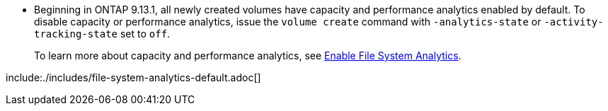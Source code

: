 * Beginning in ONTAP 9.13.1, all newly created volumes have capacity and performance analytics enabled by default. To disable capacity or performance analytics, issue the `volume create` command with `-analytics-state` or `-activity-tracking-state` set to `off`. 
+ 
To learn more about capacity and performance analytics, see xref:../task_nas_file_system_analytics_enable.html[Enable File System Analytics].

// volumes/create-volume-task.adoc
// smb-config/create-volume-task.adoc
// nfs-config/create-volume-task.adoc
// nfs-admin/create-volumes-specified-junction-task.adoc
// nfs-admin/create-volumes-without-specifying-junction-task.adoc
// flexgroup/create-task.adoc

// 28 march 2023, ontapdoc-971

include:./includes/file-system-analytics-default.adoc[]
